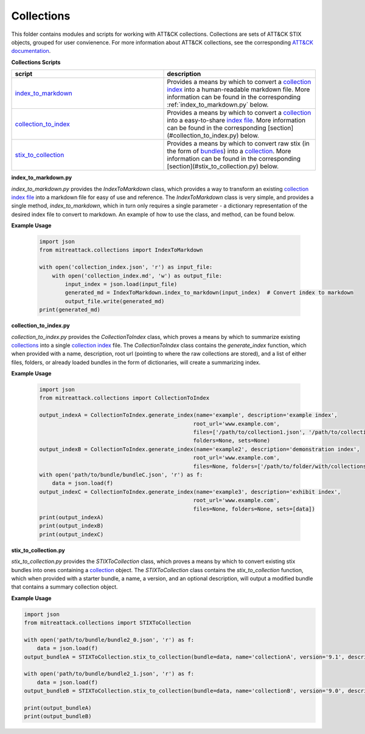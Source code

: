 
Collections
==============================================

This folder contains modules and scripts for working with ATT&CK collections.
Collections are sets of ATT&CK STIX objects, grouped for user convienence.
For more information about ATT&CK collections, see the corresponding
`ATT&CK documentation <https://github.com/center-for-threat-informed-defense/attack-workbench-frontend/blob/master/docs/collections.md#collections>`_.

**Collections Scripts**


.. list-table:: 
   :widths: 50 50
   :header-rows: 1

   * - script
     - description
   * - `index_to_markdown <https://github.com/mitre-attack/mitreattack-python/blob/master/mitreattack/collections/index_to_markdown.py>`_ 
     - Provides a means by which to convert a `collection index <https://github.com/center-for-threat-informed-defense/attack-workbench-frontend/blob/master/docs/collections.md#collection-indexes>`_ into a human-readable markdown file. More information can be found in the corresponding :ref:`index_to_markdown.py` below.
   * - `collection_to_index <https://github.com/mitre-attack/mitreattack-python/blob/master/mitreattack/collections/collection_to_index.py>`_ 
     - Provides a means by which to convert a `collection <https://github.com/center-for-threat-informed-defense/attack-workbench-frontend/blob/master/docs/collections.md#collections>`_ into a easy-to-share `index file <https://github.com/center-for-threat-informed-defense/attack-workbench-frontend/blob/master/docs/collections.md#collection-indexes>`_. More information can be found in the corresponding [section](#collection_to_index.py) below.
   * - `stix_to_collection <https://github.com/mitre-attack/mitreattack-python/blob/master/mitreattack/collections/stix_to_collection.py>`_ 
     - Provides a means by which to convert raw stix (in the form of `bundles <https://docs.oasis-open.org/cti/stix/v2.1/cs01/stix-v2.1-cs01.html#_gms872kuzdmg>`_) into a `collection <https://github.com/center-for-threat-informed-defense/attack-workbench-frontend/blob/master/docs/collections.md#collections>`_. More information can be found in the corresponding [section](#stix_to_collection.py) below.

**index_to_markdown.py**

`index_to_markdown.py` provides the `IndexToMarkdown` class, which provides a way to transform an existing
`collection index file <https://github.com/center-for-threat-informed-defense/attack-workbench-frontend/blob/master/docs/collections.md#collection-indexes>`_
into a markdown file for easy of use and reference.
The `IndexToMarkdown` class is very simple, and provides a single method, `index_to_markdown`,
which in turn only requires a single parameter - a dictionary representation of the desired index file to convert to markdown.
An example of how to use the class, and method, can be found below.

**Example Usage**

    .. code-block:: python
        
        import json
        from mitreattack.collections import IndexToMarkdown
    
        with open('collection_index.json', 'r') as input_file:
            with open('collection_index.md', 'w') as output_file:
                input_index = json.load(input_file)
                generated_md = IndexToMarkdown.index_to_markdown(input_index)  # Convert index to markdown
                output_file.write(generated_md)
        print(generated_md)


**collection_to_index.py**

`collection_to_index.py` provides the `CollectionToIndex` class, which proves a means by which to summarize existing
`collections <https://github.com/center-for-threat-informed-defense/attack-workbench-frontend/blob/master/docs/collections.md#collections>`_
into a single `collection index <https://github.com/center-for-threat-informed-defense/attack-workbench-frontend/blob/master/docs/collections.md#collection-indexes>`_ file.
The `CollectionToIndex` class contains the `generate_index` function, which when provided with a name, description, root url (pointing to where the raw collections are stored),
and a list of either files, folders, or already loaded bundles in the form of dictionaries, will create a summarizing index.

**Example Usage**

    .. code-block:: python
        
        import json
        from mitreattack.collections import CollectionToIndex
    
        output_indexA = CollectionToIndex.generate_index(name='example', description='example index', 
                                                        root_url='www.example.com', 
                                                        files=['/path/to/collection1.json', '/path/to/collection2.json'], 
                                                        folders=None, sets=None)
        output_indexB = CollectionToIndex.generate_index(name='example2', description='demonstration index',
                                                        root_url='www.example.com',
                                                        files=None, folders=['/path/to/folder/with/collections'], sets=None)
        with open('path/to/bundle/bundleC.json', 'r') as f:
            data = json.load(f)
        output_indexC = CollectionToIndex.generate_index(name='example3', description='exhibit index',
                                                        root_url='www.example.com',
                                                        files=None, folders=None, sets=[data])
        print(output_indexA)
        print(output_indexB)
        print(output_indexC)


**stix_to_collection.py**

`stix_to_collection.py` provides the `STIXToCollection` class, which proves a means by which to convert
existing stix bundles into ones containing a
`collection <https://github.com/center-for-threat-informed-defense/attack-workbench-frontend/blob/master/docs/collections.md#collections>`_ object.
The `STIXToCollection` class contains the `stix_to_collection` function, which when provided with a starter bundle,
a name, a version, and an optional description, will output a modified bundle that contains a summary collection object.

**Example Usage**

.. code-block:: python

    import json
    from mitreattack.collections import STIXToCollection

    with open('path/to/bundle/bundle2_0.json', 'r') as f:
        data = json.load(f)
    output_bundleA = STIXToCollection.stix_to_collection(bundle=data, name='collectionA', version='9.1', description="demo bundle (2.0)")

    with open('path/to/bundle/bundle2_1.json', 'r') as f:
        data = json.load(f)
    output_bundleB = STIXToCollection.stix_to_collection(bundle=data, name='collectionB', version='9.0', description="demo bundle (2.1)")

    print(output_bundleA)
    print(output_bundleB)
